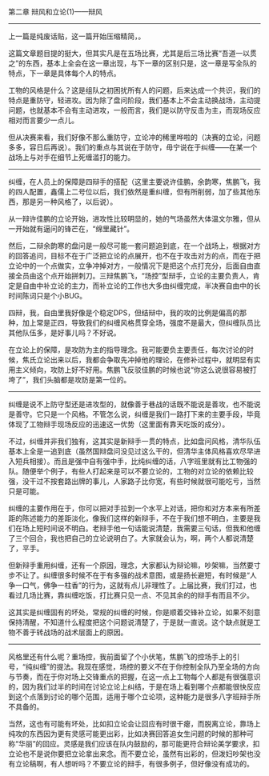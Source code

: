 # -*- mode: Org; org-download-image-dir: "../images"; -*-
#+BEGIN_COMMENT
.. title: 我的清锋明辩反思录（2）——辩风和立论之辩风（太长了，分两篇发）
.. slug: wo-de-qing-feng-ming-bian-fan-si-lu-2-bian-feng-he-li-lun-zhi-bian-feng-tai-chang-liao-fen-liang-pian-fa
.. date: 2010-01-31 02:24:17 UTC+08:00
.. tags: 
.. category: 
.. link: 
.. description: 
.. type: text
#+END_COMMENT

第二章 辩风和立论(1)——辩风
----------------------------------------------------------- 
上一篇是纯废话贴，这一篇开始压缩精简，。

这篇文章题目提的挺大，但其实凡是在五场比赛，尤其是后三场比赛“吾道一以贯之”的东西，基本上全会在这一章出现，与下一章的区别只是，这一章是写全队的特点，下一章是具体每个人的特点。

工物的风格是什么？这是组队之初困扰所有人的问题，后来达成一个共识，我们的特点是重防守，轻进攻。因为除了盘问阶段，我们基本上不会主动换战场，主动提问题，也就基本不会有主动进攻，一般而言，我们是以防守反击为主，而现场反应相对而言要少一点儿。

但从决赛来看，我们好像不那么重防守，立论冲的稀里哗啦的（决赛的立论，问题多多，容日后再说）。我们的重点与其说在于防守，毋宁说在于纠缠——在某一个战场上与对手在细节上死缠滥打的能力。
----------------------------------------------------------- 

纠缠，在人员上的保障是四辩手的搭配（这里主要说许佳鹏，余韵寒，焦鹏飞，我的四人配置，鑫儒上二号位以后，我们依然是重纠缠，但有所削弱，加了些其他东西，那是另一种风格了，以后说）。

从一辩许佳鹏的立论开始，进攻性比较明显的，她的气场虽然大体温文尔雅，但从一开始就有逼问的锋芒在，“绵里藏针”。

然后，二辩余韵寒的盘问是一般尽可能一套问题追到底，在一个战场上，根据对方的回答追问，目标不在于广泛把立论的点展开，也不在于攻击对方的点，而在于把立论中的一个点做实，立争冲掉对方，一般情况下是把这个点打充分，后面自由直接全员由这个点开始拼刺刀。三辩焦鹏飞，“场控”型辩手，立论的主要负责人，肯定是自由中补立论的主力，而补立论的工作也大多由纠缠完成，半决赛自由中的长时间陈词只是个小BUG。

四辩，我，自由里我好像是个稳定DPS，但结辩中，我的攻的比例是偏高的那种，加上常是正四，导致我们的纠缠风格贯穿全场，强度不是最大，但纠缠队员比其他队伍多，是好事儿吗？不好说。

在立论上的保障，是攻防为主的指导理念。我可能要负主要责任，每次讨论的时候，焦氏立论出来以后，我都会争取先冲掉他的理论，在修补过程中，就明显有实用主义倾向，攻防上好不好用。焦鹏飞反驳佳鹏的时候也说“你这么说很容易被打垮了”，我们头脑都是攻防是第一位的。
 
----------------------------------------------------------- 
纠缠是说不上防守型还是进攻型的，就像善于巷战的话既不能说是善攻，也不能说是善守。它只是一个风格。不管怎么说，纠缠是我们一路打下来的主要手段，毕竟体现了工物辩手现场反应的迅速这一优势（这里面有靠天吃饭的成分）。

不过，纠缠并非我们独有，这其实是新辩手一贯的特点，比如盘问风格，清华队伍基本上全是一追到底（虽然国辩盘问没见过这么干的，但清华主体风格喜欢尽早进入短兵相接）。而且是强中自有强中手，比纯纠缠的话，八字班里就有比工物强的队。随便举个例子，有些人打起来是可以不要立论的，工物的对立论的依赖比较强，没干过不按套路出牌的事儿，人家路子比你宽，有些时候就很可能吃亏，当然只是可能。

纠缠的主要作用在于，你可以把对手拉到一个水平上对话，把你和对方本来有所差距的陈述能力的差距淡化，像我们这样的新辩手，不在于我们想不明白，主要是我们在场上短时间说不明白。老辩手他一句话能说清楚，我需要三句话，但我和他缠了三个回合，我也把自己的立论说明白了。大家就会认为，啊，两个人都说清楚了，平手。

但新辩手重用纠缠，还有一个原因，理念，大家都认为辩论嘛，吵架嘛，当然要寸步不让了。纠缠很多时候不在于有多强的战术意图，或是扬长避短，有时候是“人争一口气，佛争一柱香”的行为，这就有点儿非理性了。上届比赛，我们打过，也看过几场比赛，靠纠缠吃饭，打比赛只见一点、不见其余的的辩手有而且不少。

这其实是纠缠固有的坏处，常规的纠缠的时候，你是顺着交锋补立论，如果不刻意保持清醒，不知道什么程度把这个问题说清楚了，于是就一直说。这个缺点就是工物不善于转战场的战术层面上的原因。
 
----------------------------------------------------------- 
       风格里还有什么呢？重场控，我前面留了个小伏笔，焦鹏飞的控场手上的引号，“纯纠缠”的提法。我现在感觉，场控的要义不在于你控制全队乃至全场的方向与节奏，而在于你对场上交锋重点的把握，在这一点上工物每个人都是有很强意识的，因为我们过半的时间在讨论立论上纠结，于是在场上看到哪个点都能很快反应到这个点落到讨论的哪个范围，适用于哪个立论项，这种能力是很多八字班辩手所不具备的。

       当然，这也有可能有坏处，比如扣立论会让回应有时很干瘪，而脱离立论，靠场上纯攻的东西因为更有灵感可能更出彩，比如决赛回答追女生问题的时候的那种可称“华丽”的回应。灵感是我们应该在队内鼓励的，那可能更符合辩论美学要求，扣立论也不是说你要把立论拿出来念。而不要立论，虽然有出彩的，但泼妇吵架也没有立论稿啊，有人想听吗？不要立论的辩手，有很多例子，但好像没有成功的。
